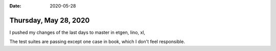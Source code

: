 :date: 2020-05-28

======================
Thursday, May 28, 2020
======================

I pushed my changes of the last days to master in etgen, lino, xl,

The test suites are passing except one case in book, which I don't feel
responsible.
